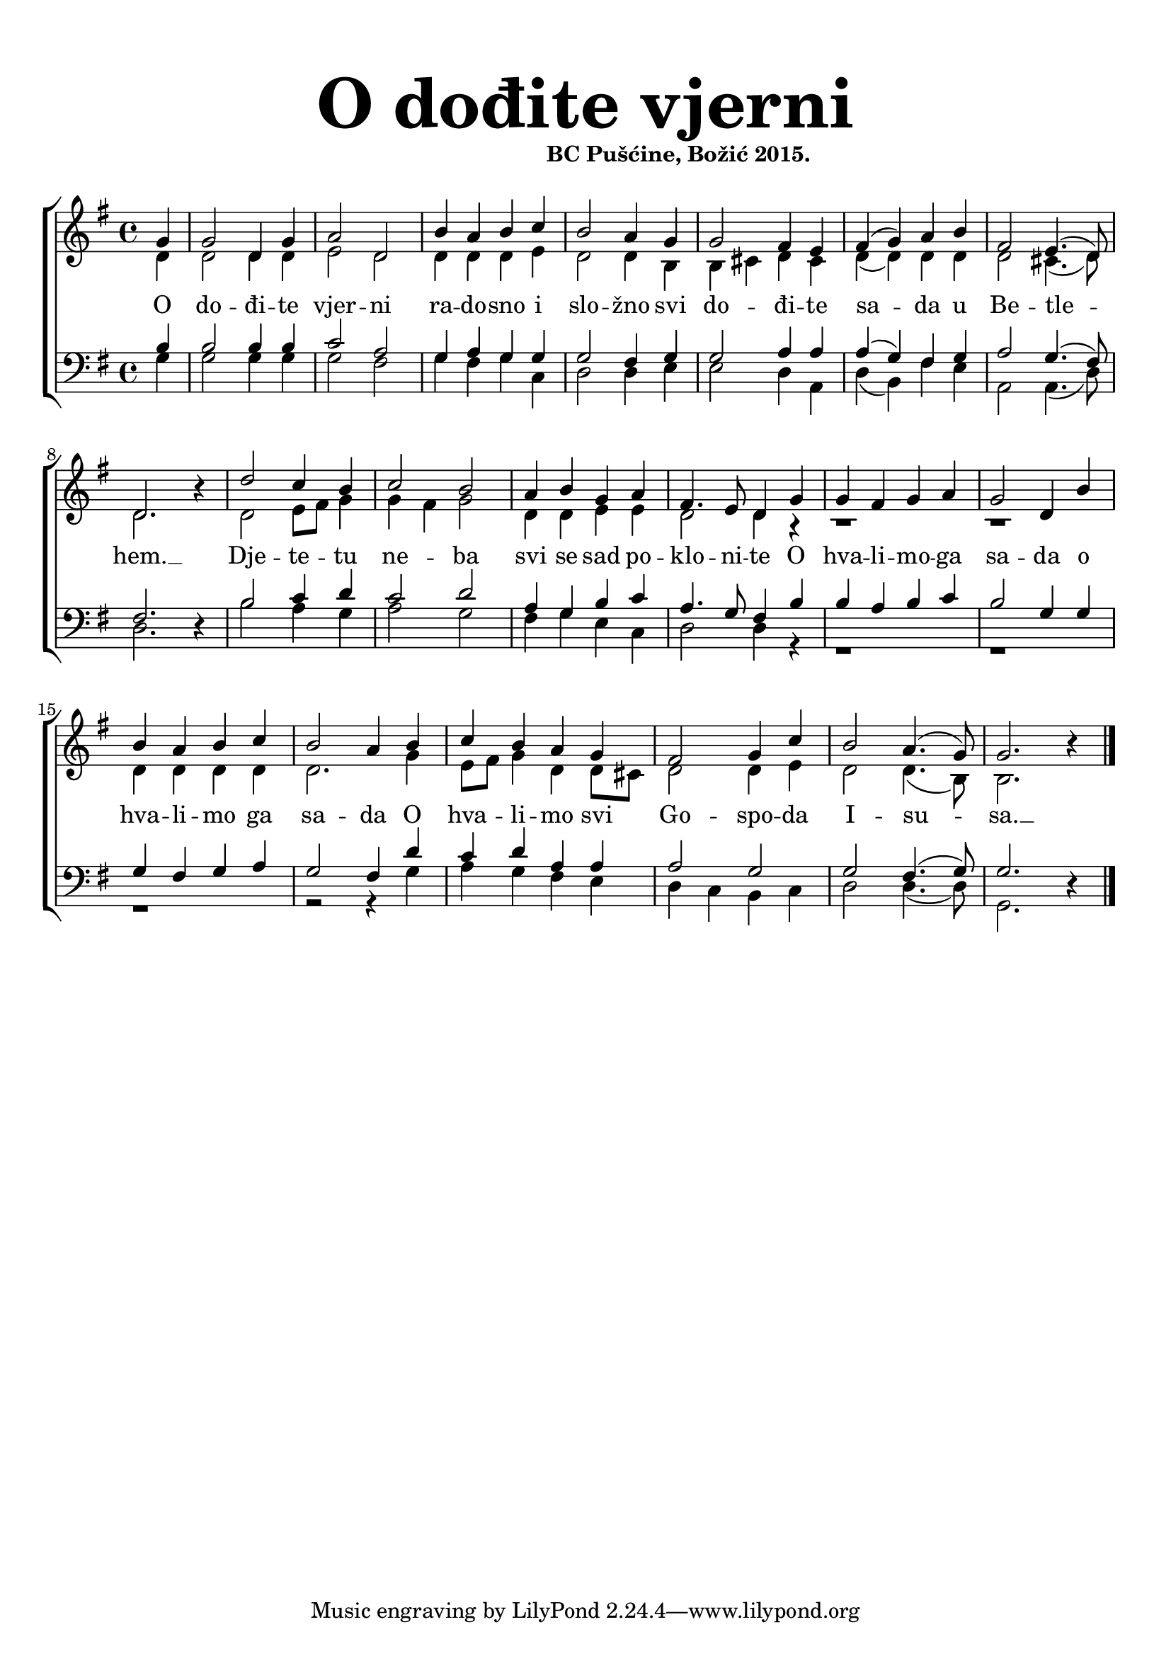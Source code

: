 \version "2.19.29"
\language "deutsch"

\header {
  title = \markup {\fontsize #6 "O dođite vjerni"}
  subtitle = \markup {\hspace #19 \fontsize #-1 "BC Pušćine, Božić 2015."}
  composer = ""
}

\paper {
  top-markup-spacing.padding = #5
  markup-system-spacing.padding = #3
  indent = 0
}

global = {
  \key g \major
  \time 4/4
}

soprano = \relative c'' {
  \global
  % Music follows here.
  \partial 4
  g4 |
  g2 d4 g |
  a2 d, |
  h'4 a h c |
  h2 a4 g |
  g2 fis4 e |
  fis4( g) a h |
  fis2 e4.( d8) |
  d2. r4 |
  
  d'2 c4 h |
  c2 h |
  a4 h g a 
  fis4. e8 d4 g |
  g4 fis g a |
  g2 d4 h' |
  
  h4 a h c |
  h2 a4 h |
  c4 h a g |
  fis2 g4 c |
  h2 a4.( g8) |
  g2. r4 |
  \bar "|."
}

alto = \relative c' {
  \global
  % Music follows here.
  d4 |
  d2 d4 d |
  e2 d |
  d4 d d e |
  d2 d4 h |
  h4 cis d cis |
  d4( d) d d |
  d2 cis4.( d8) |
  d2. r4 |
  
  d2 e8 fis g4 |
  g4 fis g2 |
  d4 d e e |
  d2 d4 r4 |
  r1 |
  r1 |
  d4 d d d |
  d2. g4 |
  e8 fis g4 d d8 cis |
  d2 d4 e |
  d2 d4.( h8) |
  h2. r4 |
}

tenor = \relative c' {
  \global
  % Music follows here.
  h4 |
  h2 h4 h |
  c2 a |
  g4 a g g |
  g2 fis4 g |
  g2 a4 a |
  a4( g) fis g |
  a2 g4.( fis8) |
  fis2. r4 |
  
  h2 c4 d |
  c2 d |
  a4 g h c |
  a4. g8 fis4 h |
  h4 a h c |
  h2 g4 g |
  
  g4 fis g a |
  g2 fis4 d' |
  c4 d a a |
  a2 g |
  g2 fis4.( g8) |
  g2. r4 |
}

bass = \relative c' {
  \global
  % Music follows here.
  g4 |
  g2 g4 g |
  g2 fis |
  g4 fis g c, |
  d2 d4 e |
  e2 d4 a |
  d4( h) fis' e |
  a,2 a4.( d8) |
  d2. r4 |
  
  h'2 a4 g |
  a2 g |
  fis4 g e c |
  d2 d4 r4 |
  r1 |
  r1 |
  
  r1 |
  r2 r4 g4 |
  a4 g fis e |
  d4 c h c |
  d2 d4.( d8) |
  g,2. r4 |
}

dropLyrics = {
  \override LyricText.extra-offset = #'(0 . -1.5)
  \override LyricHyphen.extra-offset = #'(0 . -1.5)
  \override LyricExtender.extra-offset = #'(0 . -1.5)
  \override StanzaNumber.extra-offset = #'(0 . -1.5)
}

raiseLyrics = {
  \revert LyricText.extra-offset
  \revert LyricHyphen.extra-offset
  \revert LyricExtender.extra-offset
  \revert StanzaNumber.extra-offset
}

skipFour = \repeat unfold 4 { \skip 8 }

verseOne = \lyricmode {
  %\set stanza = "1."
  % Lyrics follow here.
  O do -- đi -- te vjer -- ni ra -- do -- sno i slo -- žno
  svi do -- đi -- te sa -- da u Be -- tle -- hem. __
  Dje -- te -- tu ne -- ba svi se sad po -- klo -- ni -- te
  
  O hva -- li -- mo -- ga sa -- da o hva -- li -- mo ga sa -- da
  O hva -- li -- mo svi Go -- spo -- da I -- su -- sa. __
}

verseTwo = \lyricmode {
  \set stanza = "2."
  % Lyrics follow here.
  
}


akordi = \chordmode {
  \semiGermanChords
   
}

#(define (rest-score r)
  (let ((score 0)
	(yoff (ly:grob-property-data r 'Y-offset))
	(sp (ly:grob-property-data r 'staff-position)))
    (if (number? yoff)
	(set! score (+ score 2))
	(if (eq? yoff 'calculation-in-progress)
	    (set! score (- score 3))))
    (and (number? sp)
	 (<= 0 2 sp)
	 (set! score (+ score 2))
	 (set! score (- score (abs (- 1 sp)))))
    score))

#(define (merge-rests-on-positioning grob)
  (let* ((can-merge #f)
	 (elts (ly:grob-object grob 'elements))
	 (num-elts (and (ly:grob-array? elts)
			(ly:grob-array-length elts)))
	 (two-voice? (= num-elts 2)))
    (if two-voice?
	(let* ((v1-grob (ly:grob-array-ref elts 0))
	       (v2-grob (ly:grob-array-ref elts 1))
	       (v1-rest (ly:grob-object v1-grob 'rest))
	       (v2-rest (ly:grob-object v2-grob 'rest)))
	  (and
	   (ly:grob? v1-rest)
	   (ly:grob? v2-rest)	     	   
	   (let* ((v1-duration-log (ly:grob-property v1-rest 'duration-log))
		  (v2-duration-log (ly:grob-property v2-rest 'duration-log))
		  (v1-dot (ly:grob-object v1-rest 'dot))
		  (v2-dot (ly:grob-object v2-rest 'dot))
		  (v1-dot-count (and (ly:grob? v1-dot)
				     (ly:grob-property v1-dot 'dot-count -1)))
		  (v2-dot-count (and (ly:grob? v2-dot)
				     (ly:grob-property v2-dot 'dot-count -1))))
	     (set! can-merge
		   (and 
		    (number? v1-duration-log)
		    (number? v2-duration-log)
		    (= v1-duration-log v2-duration-log)
		    (eq? v1-dot-count v2-dot-count)))
	     (if can-merge
		 ;; keep the rest that looks best:
		 (let* ((keep-v1? (>= (rest-score v1-rest)
				      (rest-score v2-rest)))
			(rest-to-keep (if keep-v1? v1-rest v2-rest))
			(dot-to-kill (if keep-v1? v2-dot v1-dot)))
		   ;; uncomment if you're curious of which rest was chosen:
		   ;;(ly:grob-set-property! v1-rest 'color green)
		   ;;(ly:grob-set-property! v2-rest 'color blue)
		   (ly:grob-suicide! (if keep-v1? v2-rest v1-rest))
		   (if (ly:grob? dot-to-kill)
		       (ly:grob-suicide! dot-to-kill))
		   (ly:grob-set-property! rest-to-keep 'direction 0)
		   (ly:rest::y-offset-callback rest-to-keep)))))))
    (if can-merge
	#t
	(ly:rest-collision::calc-positioning-done grob))))


\score {
  \new ChoirStaff <<
    %\new ChordNames {\akordi}
    \new Staff \with {
      \override RestCollision.positioning-done = #merge-rests-on-positioning
      midiInstrument = "choir aahs"
      %instrumentName = \markup \center-column { "S" "A" }
    } <<
      \new Voice = "soprano" { \voiceOne \soprano }
      \new Voice = "alto" { \voiceTwo \alto }
    >>
    \new Lyrics = "verse1" \with {
      \override VerticalAxisGroup #'staff-affinity = #CENTER
    }
    \new Lyrics = "verse2" \with {
      \override VerticalAxisGroup #'staff-affinity = #CENTER
    }   
    \new Staff \with {
      \override RestCollision.positioning-done = #merge-rests-on-positioning
      midiInstrument = "choir aahs"
      %instrumentName = \markup \center-column { "T" "B" }
    } <<
      \clef bass
      \new Voice = "tenor" { \voiceOne \tenor }
      \new Voice = "bass" { \voiceTwo \bass }
    >>
    \context Lyrics = "verse1" \lyricsto "soprano" \verseOne
    %\context Lyrics = "verse2" \lyricsto "soprano" \verseTwo
  >>
  \layout { }
  \midi {
    \tempo 4=100
  }
}


%{
convert-ly (GNU LilyPond) 2.19.31  convert-ly: Processing `'...
Applying conversion: 2.19.2, 2.19.7, 2.19.11, 2.19.16, 2.19.22,
2.19.24, 2.19.28, 2.19.29
%}
